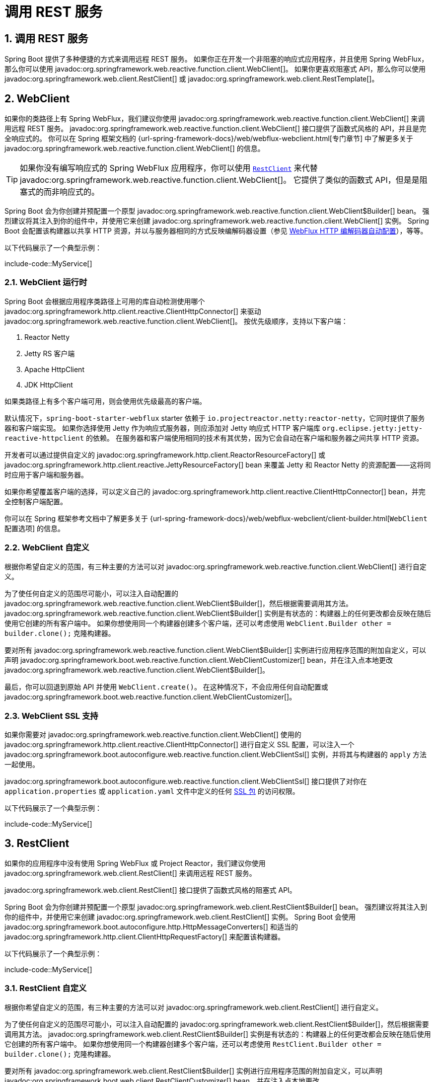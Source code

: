 = 调用 REST 服务
:encoding: utf-8
:numbered:

[[io.rest-client]]
== 调用 REST 服务
Spring Boot 提供了多种便捷的方式来调用远程 REST 服务。
如果你正在开发一个非阻塞的响应式应用程序，并且使用 Spring WebFlux，那么你可以使用 javadoc:org.springframework.web.reactive.function.client.WebClient[]。
如果你更喜欢阻塞式 API，那么你可以使用 javadoc:org.springframework.web.client.RestClient[] 或 javadoc:org.springframework.web.client.RestTemplate[]。

[[io.rest-client.webclient]]
== WebClient
如果你的类路径上有 Spring WebFlux，我们建议你使用 javadoc:org.springframework.web.reactive.function.client.WebClient[] 来调用远程 REST 服务。
javadoc:org.springframework.web.reactive.function.client.WebClient[] 接口提供了函数式风格的 API，并且是完全响应式的。
你可以在 Spring 框架文档的 {url-spring-framework-docs}/web/webflux-webclient.html[专门章节] 中了解更多关于 javadoc:org.springframework.web.reactive.function.client.WebClient[] 的信息。

TIP: 如果你没有编写响应式的 Spring WebFlux 应用程序，你可以使用 xref:io/rest-client.adoc#io.rest-client.restclient[`RestClient`] 来代替 javadoc:org.springframework.web.reactive.function.client.WebClient[]。
它提供了类似的函数式 API，但是是阻塞式的而非响应式的。

Spring Boot 会为你创建并预配置一个原型 javadoc:org.springframework.web.reactive.function.client.WebClient$Builder[] bean。
强烈建议将其注入到你的组件中，并使用它来创建 javadoc:org.springframework.web.reactive.function.client.WebClient[] 实例。
Spring Boot 会配置该构建器以共享 HTTP 资源，并以与服务器相同的方式反映编解码器设置（参见 xref:web/reactive.adoc#web.reactive.webflux.httpcodecs[WebFlux HTTP 编解码器自动配置]），等等。

以下代码展示了一个典型示例：

include-code::MyService[]

[[io.rest-client.webclient.runtime]]
=== WebClient 运行时
Spring Boot 会根据应用程序类路径上可用的库自动检测使用哪个 javadoc:org.springframework.http.client.reactive.ClientHttpConnector[] 来驱动 javadoc:org.springframework.web.reactive.function.client.WebClient[]。
按优先级顺序，支持以下客户端：

1. Reactor Netty
2. Jetty RS 客户端
3. Apache HttpClient
4. JDK HttpClient

如果类路径上有多个客户端可用，则会使用优先级最高的客户端。

默认情况下，`spring-boot-starter-webflux` starter 依赖于 `io.projectreactor.netty:reactor-netty`，它同时提供了服务器和客户端实现。
如果你选择使用 Jetty 作为响应式服务器，则应添加对 Jetty 响应式 HTTP 客户端库 `org.eclipse.jetty:jetty-reactive-httpclient` 的依赖。
在服务器和客户端使用相同的技术有其优势，因为它会自动在客户端和服务器之间共享 HTTP 资源。

开发者可以通过提供自定义的 javadoc:org.springframework.http.client.ReactorResourceFactory[] 或 javadoc:org.springframework.http.client.reactive.JettyResourceFactory[] bean 来覆盖 Jetty 和 Reactor Netty 的资源配置——这将同时应用于客户端和服务器。

如果你希望覆盖客户端的选择，可以定义自己的 javadoc:org.springframework.http.client.reactive.ClientHttpConnector[] bean，并完全控制客户端配置。

你可以在 Spring 框架参考文档中了解更多关于 {url-spring-framework-docs}/web/webflux-webclient/client-builder.html[`WebClient` 配置选项] 的信息。

[[io.rest-client.webclient.customization]]
=== WebClient 自定义
根据你希望自定义的范围，有三种主要的方法可以对 javadoc:org.springframework.web.reactive.function.client.WebClient[] 进行自定义。

为了使任何自定义的范围尽可能小，可以注入自动配置的 javadoc:org.springframework.web.reactive.function.client.WebClient$Builder[]，然后根据需要调用其方法。
javadoc:org.springframework.web.reactive.function.client.WebClient$Builder[] 实例是有状态的：构建器上的任何更改都会反映在随后使用它创建的所有客户端中。
如果你想使用同一个构建器创建多个客户端，还可以考虑使用 `WebClient.Builder other = builder.clone();` 克隆构建器。

要对所有 javadoc:org.springframework.web.reactive.function.client.WebClient$Builder[] 实例进行应用程序范围的附加自定义，可以声明 javadoc:org.springframework.boot.web.reactive.function.client.WebClientCustomizer[] bean，并在注入点本地更改 javadoc:org.springframework.web.reactive.function.client.WebClient$Builder[]。

最后，你可以回退到原始 API 并使用 `WebClient.create()`。
在这种情况下，不会应用任何自动配置或 javadoc:org.springframework.boot.web.reactive.function.client.WebClientCustomizer[]。

[[io.rest-client.webclient.ssl]]
=== WebClient SSL 支持
如果你需要对 javadoc:org.springframework.web.reactive.function.client.WebClient[] 使用的 javadoc:org.springframework.http.client.reactive.ClientHttpConnector[] 进行自定义 SSL 配置，可以注入一个 javadoc:org.springframework.boot.autoconfigure.web.reactive.function.client.WebClientSsl[] 实例，并将其与构建器的 `apply` 方法一起使用。

javadoc:org.springframework.boot.autoconfigure.web.reactive.function.client.WebClientSsl[] 接口提供了对你在 `application.properties` 或 `application.yaml` 文件中定义的任何 xref:features/ssl.adoc#features.ssl.bundles[SSL 包] 的访问权限。

以下代码展示了一个典型示例：

include-code::MyService[]

[[io.rest-client.restclient]]
== RestClient
如果你的应用程序中没有使用 Spring WebFlux 或 Project Reactor，我们建议你使用 javadoc:org.springframework.web.client.RestClient[] 来调用远程 REST 服务。

javadoc:org.springframework.web.client.RestClient[] 接口提供了函数式风格的阻塞式 API。

Spring Boot 会为你创建并预配置一个原型 javadoc:org.springframework.web.client.RestClient$Builder[] bean。
强烈建议将其注入到你的组件中，并使用它来创建 javadoc:org.springframework.web.client.RestClient[] 实例。
Spring Boot 会使用 javadoc:org.springframework.boot.autoconfigure.http.HttpMessageConverters[] 和适当的 javadoc:org.springframework.http.client.ClientHttpRequestFactory[] 来配置该构建器。

以下代码展示了一个典型示例：

include-code::MyService[]

[[io.rest-client.restclient.customization]]
=== RestClient 自定义
根据你希望自定义的范围，有三种主要的方法可以对 javadoc:org.springframework.web.client.RestClient[] 进行自定义。

为了使任何自定义的范围尽可能小，可以注入自动配置的 javadoc:org.springframework.web.client.RestClient$Builder[]，然后根据需要调用其方法。
javadoc:org.springframework.web.client.RestClient$Builder[] 实例是有状态的：构建器上的任何更改都会反映在随后使用它创建的所有客户端中。
如果你想使用同一个构建器创建多个客户端，还可以考虑使用 `RestClient.Builder other = builder.clone();` 克隆构建器。

要对所有 javadoc:org.springframework.web.client.RestClient$Builder[] 实例进行应用程序范围的附加自定义，可以声明 javadoc:org.springframework.boot.web.client.RestClientCustomizer[] bean，并在注入点本地更改 javadoc:org.springframework.web.client.RestClient$Builder[]。

最后，你可以回退到原始 API 并使用 `RestClient.create()`。
在这种情况下，不会应用任何自动配置或 javadoc:org.springframework.boot.web.client.RestClientCustomizer[]。

TIP: 你还可以更改 xref:io/rest-client.adoc#io.rest-client.clienthttprequestfactory.configuration[全局 HTTP 客户端配置]。

[[io.rest-client.restclient.ssl]]
=== RestClient SSL 支持
如果你需要对 javadoc:org.springframework.web.client.RestClient[] 使用的 javadoc:org.springframework.http.client.ClientHttpRequestFactory[] 进行自定义 SSL 配置，可以注入一个 javadoc:org.springframework.boot.autoconfigure.web.client.RestClientSsl[] 实例，并将其与构建器的 `apply` 方法一起使用。

javadoc:org.springframework.boot.autoconfigure.web.client.RestClientSsl[] 接口提供了对你在 `application.properties` 或 `application.yaml` 文件中定义的任何 xref:features/ssl.adoc#features.ssl.bundles[SSL 包] 的访问权限。

以下代码展示了一个典型示例：

include-code::MyService[]

如果你需要除了 SSL 包之外的其他自定义，可以使用 javadoc:org.springframework.boot.http.client.ClientHttpRequestFactorySettings[] 类与 javadoc:org.springframework.boot.http.client.ClientHttpRequestFactoryBuilder[]：

include-code::settings/MyService[]

[[io.rest-client.resttemplate]]
== RestTemplate
Spring 框架的 javadoc:org.springframework.web.client.RestTemplate[] 类早于 javadoc:org.springframework.web.client.RestClient[]，是许多应用程序用来调用远程 REST 服务的经典方式。
当你有一些不想迁移到 javadoc:org.springframework.web.client.RestClient[] 的现有代码，或者因为你已经熟悉 javadoc:org.springframework.web.client.RestTemplate[] API 时，你可能会选择使用 javadoc:org.springframework.web.client.RestTemplate[]。

由于 javadoc:org.springframework.web.client.RestTemplate[] 实例在使用前通常需要自定义，Spring Boot 没有提供任何单一的自动配置的 javadoc:org.springframework.web.client.RestTemplate[] bean。
然而，它会自动配置一个 javadoc:org.springframework.boot.web.client.RestTemplateBuilder[]，可以在需要时用来创建 javadoc:org.springframework.web.client.RestTemplate[] 实例。
自动配置的 javadoc:org.springframework.boot.web.client.RestTemplateBuilder[] 确保将合理的 javadoc:org.springframework.boot.autoconfigure.http.HttpMessageConverters[] 和适当的 javadoc:org.springframework.http.client.ClientHttpRequestFactory[] 应用于 javadoc:org.springframework.web.client.RestTemplate[] 实例。

以下代码展示了一个典型示例：

include-code::MyService[]

javadoc:org.springframework.boot.web.client.RestTemplateBuilder[] 包含许多有用的方法，可以用来快速配置 javadoc:org.springframework.web.client.RestTemplate[]。
例如，要添加 BASIC 认证支持，你可以使用 `builder.basicAuthentication("user", "password").build()`。

[[io.rest-client.resttemplate.customization]]
=== RestTemplate 自定义
根据你希望自定义的范围，有三种主要的方法可以对 javadoc:org.springframework.web.client.RestTemplate[] 进行自定义。

为了使任何自定义的范围尽可能小，可以注入自动配置的 javadoc:org.springframework.boot.web.client.RestTemplateBuilder[]，然后根据需要调用其方法。
每次方法调用都会返回一个新的 javadoc:org.springframework.boot.web.client.RestTemplateBuilder[] 实例，因此自定义仅影响此次构建器的使用。

要进行应用程序范围的附加自定义，可以使用 javadoc:org.springframework.boot.web.client.RestTemplateCustomizer[] bean。
所有此类 bean 都会自动注册到自动配置的 javadoc:org.springframework.boot.web.client.RestTemplateBuilder[] 中，并应用于使用它构建的任何模板。

以下示例展示了一个自定义器，它为除 `192.168.0.5` 之外的所有主机配置了代理的使用：

include-code::MyRestTemplateCustomizer[]

最后，你可以定义自己的 javadoc:org.springframework.boot.web.client.RestTemplateBuilder[] bean。
这样做将替换自动配置的构建器。
如果你希望任何 javadoc:org.springframework.boot.web.client.RestTemplateCustomizer[] bean 应用于你的自定义构建器，就像自动配置所做的那样，可以使用 javadoc:org.springframework.boot.autoconfigure.web.client.RestTemplateBuilderConfigurer[] 进行配置。
以下示例暴露了一个与 Spring Boot 自动配置相匹配的 javadoc:org.springframework.boot.web.client.RestTemplateBuilder[]，只不过还指定了自定义的连接和读取超时：

include-code::MyRestTemplateBuilderConfiguration[]

最极端（且很少使用）的选项是在不使用配置器的情况下创建自己的 javadoc:org.springframework.boot.web.client.RestTemplateBuilder[] bean。
除了替换自动配置的构建器外，这还会阻止任何 javadoc:org.springframework.boot.web.client.RestTemplateCustomizer[] bean 的使用。

TIP: 你还可以更改 xref:io/rest-client.adoc#io.rest-client.clienthttprequestfactory.configuration[全局 HTTP 客户端配置]。

[[io.rest-client.resttemplate.ssl]]
=== RestTemplate SSL 支持
如果你需要对 javadoc:org.springframework.web.client.RestTemplate[] 进行自定义 SSL 配置，可以将 xref:features/ssl.adoc#features.ssl.bundles[SSL 包] 应用于 javadoc:org.springframework.boot.web.client.RestTemplateBuilder[]，如下例所示：

include-code::MyService[]

[[io.rest-client.clienthttprequestfactory]]
== RestClient 和 RestTemplate 的 HTTP 客户端检测
Spring Boot 会根据应用程序类路径上可用的库自动检测与 javadoc:org.springframework.web.client.RestClient[] 和 javadoc:org.springframework.web.client.RestTemplate[] 一起使用的 HTTP 客户端。
按优先级顺序，支持以下客户端：

1. Apache HttpClient
2. Jetty HttpClient
3. Reactor Netty HttpClient
4. JDK 客户端 (`java.net.http.HttpClient`)
5. 简单的 JDK 客户端 (`java.net.HttpURLConnection`)

如果类路径上有多个客户端可用，并且没有提供全局配置，则会使用优先级最高的客户端。

[[io.rest-client.clienthttprequestfactory.configuration]]
=== 全局 HTTP 客户端配置
如果自动检测到的 HTTP 客户端不符合你的需求，你可以使用 configprop:spring.http.client.factory[] 属性来选择特定的工厂。
例如，如果你的类路径上有 Apache HttpClient，但你更喜欢 Jetty 的 javadoc:org.eclipse.jetty.client.HttpClient[]，你可以添加以下内容：

[configprops,yaml]
----
spring:
  http:
    client:
      factory: jetty
----

你还可以设置属性来更改将应用于所有客户端的默认值。
例如，你可能希望更改超时和是否遵循重定向：

[configprops,yaml]
----
spring:
  http:
    client:
      connect-timeout: 2s
      read-timeout: 1s
      redirects: dont-follow
----

对于更复杂的自定义，你可以声明自己的 javadoc:org.springframework.boot.http.client.ClientHttpRequestFactoryBuilder[] bean，这将导致自动配置回退。
当你需要自定义底层 HTTP 库的某些内部结构时，这可能很有用。

例如，以下代码将使用配置了特定 javadoc:java.net.ProxySelector[] 的 JDK 客户端：

include-code::MyClientHttpConfiguration[]

'''
[[io.rest-client]]
== Calling REST Services
Spring Boot provides various convenient ways to call remote REST services.
If you are developing a non-blocking reactive application and you're using Spring WebFlux, then you can use javadoc:org.springframework.web.reactive.function.client.WebClient[].
If you prefer blocking APIs then you can use javadoc:org.springframework.web.client.RestClient[] or javadoc:org.springframework.web.client.RestTemplate[].

[[io.rest-client.webclient]]
== WebClient
If you have Spring WebFlux on your classpath we recommend that you use javadoc:org.springframework.web.reactive.function.client.WebClient[] to call remote REST services.
The javadoc:org.springframework.web.reactive.function.client.WebClient[] interface provides a functional style API and is fully reactive.
You can learn more about the javadoc:org.springframework.web.reactive.function.client.WebClient[] in the dedicated {url-spring-framework-docs}/web/webflux-webclient.html[section in the Spring Framework docs].

TIP: If you are not writing a reactive Spring WebFlux application you can use the xref:io/rest-client.adoc#io.rest-client.restclient[`RestClient`] instead of a javadoc:org.springframework.web.reactive.function.client.WebClient[].
This provides a similar functional API, but is blocking rather than reactive.

Spring Boot creates and pre-configures a prototype javadoc:org.springframework.web.reactive.function.client.WebClient$Builder[] bean for you.
It is strongly advised to inject it in your components and use it to create javadoc:org.springframework.web.reactive.function.client.WebClient[] instances.
Spring Boot is configuring that builder to share HTTP resources and reflect codecs setup in the same fashion as the server ones (see xref:web/reactive.adoc#web.reactive.webflux.httpcodecs[WebFlux HTTP codecs auto-configuration]), and more.

The following code shows a typical example:

include-code::MyService[]

[[io.rest-client.webclient.runtime]]
=== WebClient Runtime
Spring Boot will auto-detect which javadoc:org.springframework.http.client.reactive.ClientHttpConnector[] to use to drive javadoc:org.springframework.web.reactive.function.client.WebClient[] depending on the libraries available on the application classpath.
In order of preference, the following clients are supported:

. Reactor Netty
. Jetty RS client
. Apache HttpClient
. JDK HttpClient

If multiple clients are available on the classpath, the most preferred client will be used.

The `spring-boot-starter-webflux` starter depends on `io.projectreactor.netty:reactor-netty` by default, which brings both server and client implementations.
If you choose to use Jetty as a reactive server instead, you should add a dependency on the Jetty Reactive HTTP client library, `org.eclipse.jetty:jetty-reactive-httpclient`.
Using the same technology for server and client has its advantages, as it will automatically share HTTP resources between client and server.

Developers can override the resource configuration for Jetty and Reactor Netty by providing a custom javadoc:org.springframework.http.client.ReactorResourceFactory[] or javadoc:org.springframework.http.client.reactive.JettyResourceFactory[] bean - this will be applied to both clients and servers.

If you wish to override that choice for the client, you can define your own javadoc:org.springframework.http.client.reactive.ClientHttpConnector[] bean and have full control over the client configuration.

You can learn more about the {url-spring-framework-docs}/web/webflux-webclient/client-builder.html[`WebClient` configuration options in the Spring Framework reference documentation].

[[io.rest-client.webclient.customization]]
=== WebClient Customization
There are three main approaches to javadoc:org.springframework.web.reactive.function.client.WebClient[] customization, depending on how broadly you want the customizations to apply.

To make the scope of any customizations as narrow as possible, inject the auto-configured javadoc:org.springframework.web.reactive.function.client.WebClient$Builder[] and then call its methods as required.
javadoc:org.springframework.web.reactive.function.client.WebClient$Builder[] instances are stateful: Any change on the builder is reflected in all clients subsequently created with it.
If you want to create several clients with the same builder, you can also consider cloning the builder with `WebClient.Builder other = builder.clone();`.

To make an application-wide, additive customization to all javadoc:org.springframework.web.reactive.function.client.WebClient$Builder[] instances, you can declare javadoc:org.springframework.boot.web.reactive.function.client.WebClientCustomizer[] beans and change the javadoc:org.springframework.web.reactive.function.client.WebClient$Builder[] locally at the point of injection.

Finally, you can fall back to the original API and use `WebClient.create()`.
In that case, no auto-configuration or javadoc:org.springframework.boot.web.reactive.function.client.WebClientCustomizer[] is applied.

[[io.rest-client.webclient.ssl]]
=== WebClient SSL Support
If you need custom SSL configuration on the javadoc:org.springframework.http.client.reactive.ClientHttpConnector[] used by the javadoc:org.springframework.web.reactive.function.client.WebClient[], you can inject a javadoc:org.springframework.boot.autoconfigure.web.reactive.function.client.WebClientSsl[] instance that can be used with the builder's `apply` method.

The javadoc:org.springframework.boot.autoconfigure.web.reactive.function.client.WebClientSsl[] interface provides access to any xref:features/ssl.adoc#features.ssl.bundles[SSL bundles] that you have defined in your `application.properties` or `application.yaml` file.

The following code shows a typical example:

include-code::MyService[]

[[io.rest-client.restclient]]
== RestClient
If you are not using Spring WebFlux or Project Reactor in your application we recommend that you use javadoc:org.springframework.web.client.RestClient[] to call remote REST services.

The javadoc:org.springframework.web.client.RestClient[] interface provides a functional style blocking API.

Spring Boot creates and pre-configures a prototype javadoc:org.springframework.web.client.RestClient$Builder[] bean for you.
It is strongly advised to inject it in your components and use it to create javadoc:org.springframework.web.client.RestClient[] instances.
Spring Boot is configuring that builder with javadoc:org.springframework.boot.autoconfigure.http.HttpMessageConverters[] and an appropriate javadoc:org.springframework.http.client.ClientHttpRequestFactory[].

The following code shows a typical example:

include-code::MyService[]

[[io.rest-client.restclient.customization]]
=== RestClient Customization
There are three main approaches to javadoc:org.springframework.web.client.RestClient[] customization, depending on how broadly you want the customizations to apply.

To make the scope of any customizations as narrow as possible, inject the auto-configured javadoc:org.springframework.web.client.RestClient$Builder[] and then call its methods as required.
javadoc:org.springframework.web.client.RestClient$Builder[] instances are stateful: Any change on the builder is reflected in all clients subsequently created with it.
If you want to create several clients with the same builder, you can also consider cloning the builder with `RestClient.Builder other = builder.clone();`.

To make an application-wide, additive customization to all javadoc:org.springframework.web.client.RestClient$Builder[] instances, you can declare javadoc:org.springframework.boot.web.client.RestClientCustomizer[] beans and change the javadoc:org.springframework.web.client.RestClient$Builder[] locally at the point of injection.

Finally, you can fall back to the original API and use `RestClient.create()`.
In that case, no auto-configuration or javadoc:org.springframework.boot.web.client.RestClientCustomizer[] is applied.

TIP: You can also change the xref:io/rest-client.adoc#io.rest-client.clienthttprequestfactory.configuration[global HTTP client configuration].

[[io.rest-client.restclient.ssl]]
=== RestClient SSL Support
If you need custom SSL configuration on the javadoc:org.springframework.http.client.ClientHttpRequestFactory[] used by the javadoc:org.springframework.web.client.RestClient[], you can inject a javadoc:org.springframework.boot.autoconfigure.web.client.RestClientSsl[] instance that can be used with the builder's `apply` method.

The javadoc:org.springframework.boot.autoconfigure.web.client.RestClientSsl[] interface provides access to any xref:features/ssl.adoc#features.ssl.bundles[SSL bundles] that you have defined in your `application.properties` or `application.yaml` file.

The following code shows a typical example:

include-code::MyService[]

If you need to apply other customization in addition to an SSL bundle, you can use the javadoc:org.springframework.boot.http.client.ClientHttpRequestFactorySettings[] class with javadoc:org.springframework.boot.http.client.ClientHttpRequestFactoryBuilder[]:

include-code::settings/MyService[]

[[io.rest-client.resttemplate]]
== RestTemplate
Spring Framework's javadoc:org.springframework.web.client.RestTemplate[] class predates javadoc:org.springframework.web.client.RestClient[] and is the classic way that many applications use to call remote REST services.
You might choose to use javadoc:org.springframework.web.client.RestTemplate[] when you have existing code that you don't want to migrate to javadoc:org.springframework.web.client.RestClient[], or because you're already familiar with the javadoc:org.springframework.web.client.RestTemplate[] API.

Since javadoc:org.springframework.web.client.RestTemplate[] instances often need to be customized before being used, Spring Boot does not provide any single auto-configured javadoc:org.springframework.web.client.RestTemplate[] bean.
It does, however, auto-configure a javadoc:org.springframework.boot.web.client.RestTemplateBuilder[], which can be used to create javadoc:org.springframework.web.client.RestTemplate[] instances when needed.
The auto-configured javadoc:org.springframework.boot.web.client.RestTemplateBuilder[] ensures that sensible javadoc:org.springframework.boot.autoconfigure.http.HttpMessageConverters[] and an appropriate javadoc:org.springframework.http.client.ClientHttpRequestFactory[] are applied to javadoc:org.springframework.web.client.RestTemplate[] instances.

The following code shows a typical example:

include-code::MyService[]

javadoc:org.springframework.boot.web.client.RestTemplateBuilder[] includes a number of useful methods that can be used to quickly configure a javadoc:org.springframework.web.client.RestTemplate[].
For example, to add BASIC authentication support, you can use `builder.basicAuthentication("user", "password").build()`.

[[io.rest-client.resttemplate.customization]]
=== RestTemplate Customization
There are three main approaches to javadoc:org.springframework.web.client.RestTemplate[] customization, depending on how broadly you want the customizations to apply.

To make the scope of any customizations as narrow as possible, inject the auto-configured javadoc:org.springframework.boot.web.client.RestTemplateBuilder[] and then call its methods as required.
Each method call returns a new javadoc:org.springframework.boot.web.client.RestTemplateBuilder[] instance, so the customizations only affect this use of the builder.

To make an application-wide, additive customization, use a javadoc:org.springframework.boot.web.client.RestTemplateCustomizer[] bean.
All such beans are automatically registered with the auto-configured javadoc:org.springframework.boot.web.client.RestTemplateBuilder[] and are applied to any templates that are built with it.

The following example shows a customizer that configures the use of a proxy for all hosts except `192.168.0.5`:

include-code::MyRestTemplateCustomizer[]

Finally, you can define your own javadoc:org.springframework.boot.web.client.RestTemplateBuilder[] bean.
Doing so will replace the auto-configured builder.
If you want any javadoc:org.springframework.boot.web.client.RestTemplateCustomizer[] beans to be applied to your custom builder, as the auto-configuration would have done, configure it using a javadoc:org.springframework.boot.autoconfigure.web.client.RestTemplateBuilderConfigurer[].
The following example exposes a javadoc:org.springframework.boot.web.client.RestTemplateBuilder[] that matches what Spring Boot's auto-configuration would have done, except that custom connect and read timeouts are also specified:

include-code::MyRestTemplateBuilderConfiguration[]

The most extreme (and rarely used) option is to create your own javadoc:org.springframework.boot.web.client.RestTemplateBuilder[] bean without using a configurer.
In addition to replacing the auto-configured builder, this also prevents any javadoc:org.springframework.boot.web.client.RestTemplateCustomizer[] beans from being used.

TIP: You can also change the xref:io/rest-client.adoc#io.rest-client.clienthttprequestfactory.configuration[global HTTP client configuration].

[[io.rest-client.resttemplate.ssl]]
=== RestTemplate SSL Support
If you need custom SSL configuration on the javadoc:org.springframework.web.client.RestTemplate[], you can apply an xref:features/ssl.adoc#features.ssl.bundles[SSL bundle] to the javadoc:org.springframework.boot.web.client.RestTemplateBuilder[] as shown in this example:

include-code::MyService[]

[[io.rest-client.clienthttprequestfactory]]
== HTTP Client Detection for RestClient and RestTemplate
Spring Boot will auto-detect which HTTP client to use with javadoc:org.springframework.web.client.RestClient[] and javadoc:org.springframework.web.client.RestTemplate[] depending on the libraries available on the application classpath.
In order of preference, the following clients are supported:

. Apache HttpClient
. Jetty HttpClient
. Reactor Netty HttpClient
. JDK client (`java.net.http.HttpClient`)
. Simple JDK client (`java.net.HttpURLConnection`)

If multiple clients are available on the classpath, and not global configuration is provided, the most preferred client will be used.

[[io.rest-client.clienthttprequestfactory.configuration]]
=== Global HTTP Client Configuration
If the auto-detected HTTP client does not meet your needs, you can use the configprop:spring.http.client.factory[] property to pick a specific factory.
For example, if you have Apache HttpClient on your classpath, but you prefer Jetty's javadoc:org.eclipse.jetty.client.HttpClient[] you can add the following:

[configprops,yaml]
----
spring:
  http:
    client:
      factory: jetty
----

You can also set properties to change defaults that will be applied to all clients.
For example, you may want to change timeouts and if redirects are followed:

[configprops,yaml]
----
spring:
  http:
    client:
      connect-timeout: 2s
      read-timeout: 1s
      redirects: dont-follow
----

For more complex customizations, you can declare your own javadoc:org.springframework.boot.http.client.ClientHttpRequestFactoryBuilder[] bean which will cause auto-configuration to back off.
This can be useful when you need to customize some of the internals of the underlying HTTP library.

For example, the following will use a JDK client configured with a specific javadoc:java.net.ProxySelector[]:

include-code::MyClientHttpConfiguration[]